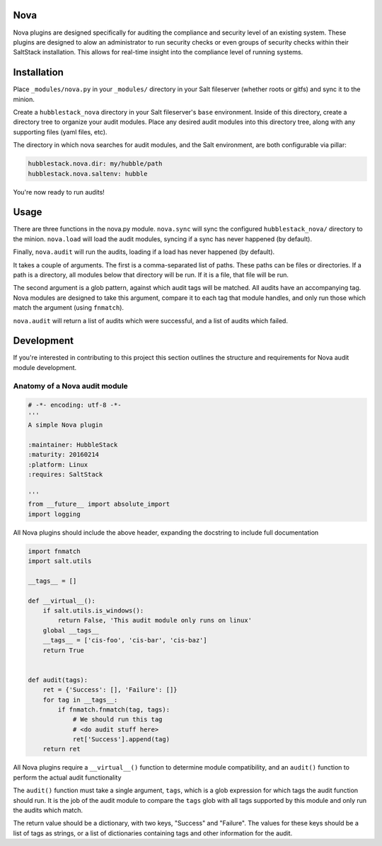 Nova
====

Nova plugins are designed specifically for auditing the compliance and security level
of an existing system. These plugins are designed to alow an administrator to
run security checks or even groups of security checks within their SaltStack
installation. This allows for real-time insight into the compliance level of
running systems.

Installation
============

Place ``_modules/nova.py`` in your ``_modules/`` directory in your Salt
fileserver (whether roots or gitfs) and sync it to the minion.

Create a ``hubblestack_nova`` directory in your Salt fileserver's ``base``
environment. Inside of this directory, create a directory tree to organize your
audit modules. Place any desired audit modules into this directory tree, along
with any supporting files (yaml files, etc).

The directory in which nova searches for audit modules, and the Salt
environment, are both configurable via pillar:

.. code-block:: yaml

    hubblestack.nova.dir: my/hubble/path
    hubblestack.nova.saltenv: hubble

You're now ready to run audits!

Usage
=====

There are three functions in the nova.py module. ``nova.sync`` will sync the
configured ``hubblestack_nova/`` directory to the minion. ``nova.load`` will
load the audit modules, syncing if a sync has never happened (by default).

Finally, ``nova.audit`` will run the audits, loading if a load has never
happened (by default).

It takes a couple of arguments. The first is a comma-separated list of paths.
These paths can be files or directories. If a path is a directory, all modules
below that directory will be run. If it is a file, that file will be run.

The second argument is a glob pattern, against which audit tags will be
matched. All audits have an accompanying tag. Nova modules are designed to take
this argument, compare it to each tag that module handles, and only run those
which match the argument (using ``fnmatch``).

``nova.audit`` will return a list of audits which were successful, and a list
of audits which failed.


Development
===========

If you're interested in contributing to this project this section outlines the
structure and requirements for Nova audit module development.

Anatomy of a Nova audit module
------------------------------

.. code-block:: python

    # -*- encoding: utf-8 -*-
    '''
    A simple Nova plugin

    :maintainer: HubbleStack
    :maturity: 20160214
    :platform: Linux
    :requires: SaltStack

    '''
    from __future__ import absolute_import
    import logging

All Nova plugins should include the above header, expanding the docstring to
include full documentation


.. code-block:: python

    import fnmatch
    import salt.utils

    __tags__ = []

    def __virtual__():
        if salt.utils.is_windows():
            return False, 'This audit module only runs on linux'
        global __tags__
        __tags__ = ['cis-foo', 'cis-bar', 'cis-baz']
        return True


    def audit(tags):
        ret = {'Success': [], 'Failure': []}
        for tag in __tags__:
            if fnmatch.fnmatch(tag, tags):
                # We should run this tag
                # <do audit stuff here>
                ret['Success'].append(tag)
        return ret


All Nova plugins require a ``__virtual__()`` function to determine module
compatibility, and an ``audit()`` function to perform the actual audit
functionality

The ``audit()`` function must take a single argument, ``tags``, which is a glob
expression for which tags the audit function should run. It is the job of the
audit module to compare the ``tags`` glob with all tags supported by this
module and only run the audits which match.

The return value should be a dictionary, with two keys, "Success" and
"Failure".  The values for these keys should be a list of tags as strings, or a
list of dictionaries containing tags and other information for the audit.
